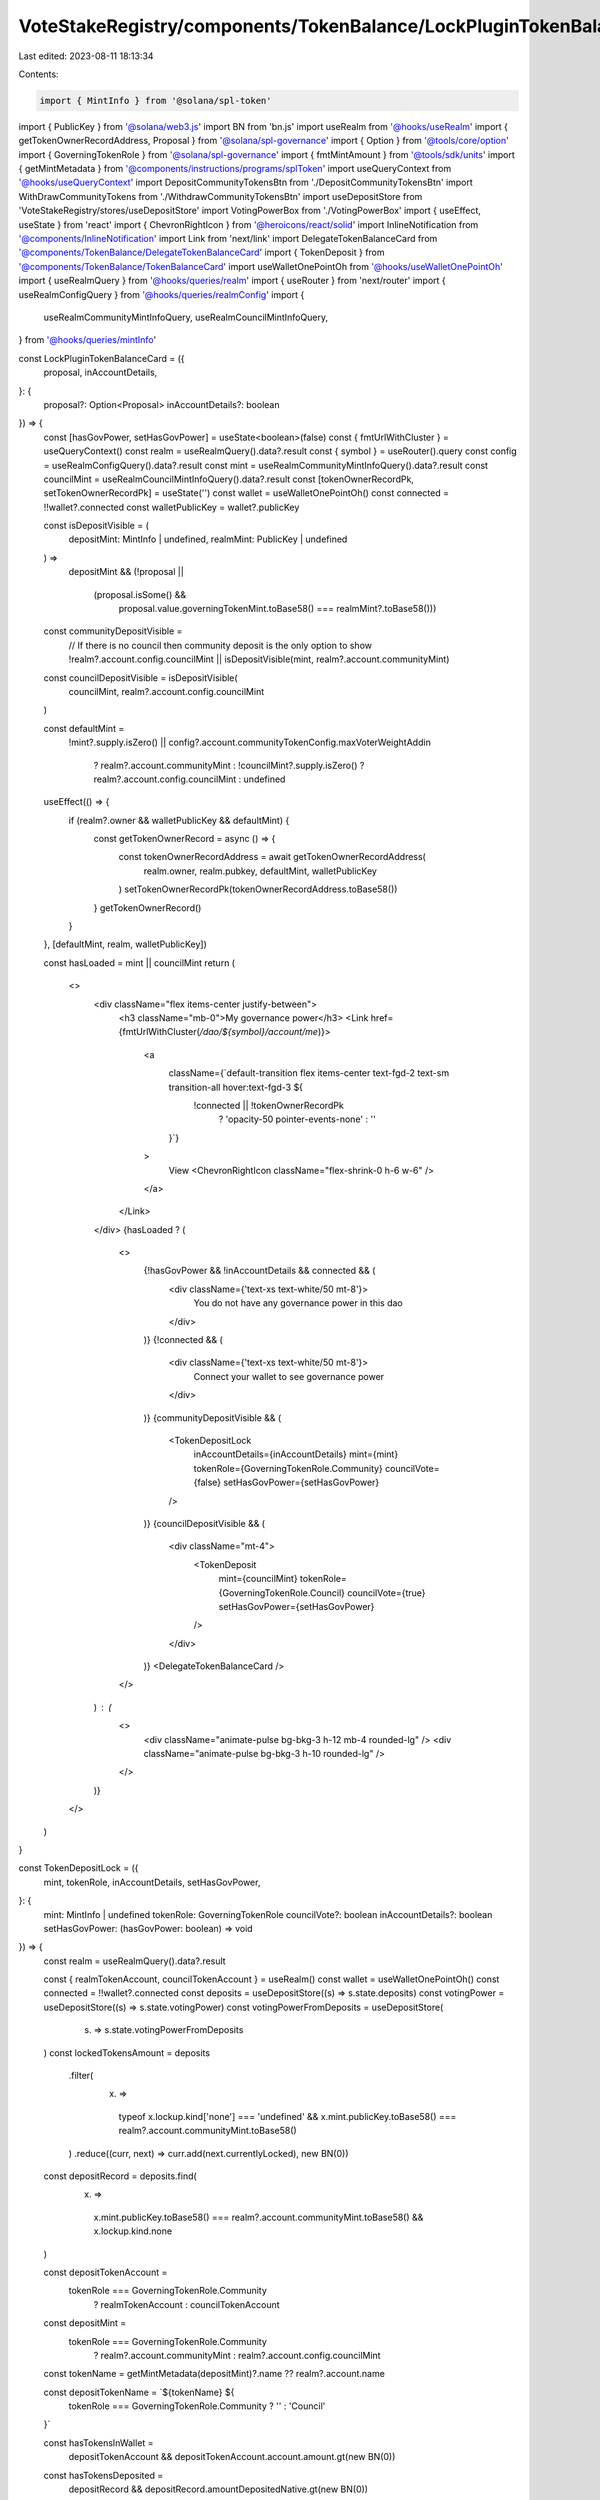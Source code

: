 VoteStakeRegistry/components/TokenBalance/LockPluginTokenBalanceCard.tsx
========================================================================

Last edited: 2023-08-11 18:13:34

Contents:

.. code-block:: tsx

    import { MintInfo } from '@solana/spl-token'
import { PublicKey } from '@solana/web3.js'
import BN from 'bn.js'
import useRealm from '@hooks/useRealm'
import { getTokenOwnerRecordAddress, Proposal } from '@solana/spl-governance'
import { Option } from '@tools/core/option'
import { GoverningTokenRole } from '@solana/spl-governance'
import { fmtMintAmount } from '@tools/sdk/units'
import { getMintMetadata } from '@components/instructions/programs/splToken'
import useQueryContext from '@hooks/useQueryContext'
import DepositCommunityTokensBtn from './DepositCommunityTokensBtn'
import WithDrawCommunityTokens from './WithdrawCommunityTokensBtn'
import useDepositStore from 'VoteStakeRegistry/stores/useDepositStore'
import VotingPowerBox from './VotingPowerBox'
import { useEffect, useState } from 'react'
import { ChevronRightIcon } from '@heroicons/react/solid'
import InlineNotification from '@components/InlineNotification'
import Link from 'next/link'
import DelegateTokenBalanceCard from '@components/TokenBalance/DelegateTokenBalanceCard'
import { TokenDeposit } from '@components/TokenBalance/TokenBalanceCard'
import useWalletOnePointOh from '@hooks/useWalletOnePointOh'
import { useRealmQuery } from '@hooks/queries/realm'
import { useRouter } from 'next/router'
import { useRealmConfigQuery } from '@hooks/queries/realmConfig'
import {
  useRealmCommunityMintInfoQuery,
  useRealmCouncilMintInfoQuery,
} from '@hooks/queries/mintInfo'

const LockPluginTokenBalanceCard = ({
  proposal,
  inAccountDetails,
}: {
  proposal?: Option<Proposal>
  inAccountDetails?: boolean
}) => {
  const [hasGovPower, setHasGovPower] = useState<boolean>(false)
  const { fmtUrlWithCluster } = useQueryContext()
  const realm = useRealmQuery().data?.result
  const { symbol } = useRouter().query
  const config = useRealmConfigQuery().data?.result
  const mint = useRealmCommunityMintInfoQuery().data?.result
  const councilMint = useRealmCouncilMintInfoQuery().data?.result
  const [tokenOwnerRecordPk, setTokenOwnerRecordPk] = useState('')
  const wallet = useWalletOnePointOh()
  const connected = !!wallet?.connected
  const walletPublicKey = wallet?.publicKey

  const isDepositVisible = (
    depositMint: MintInfo | undefined,
    realmMint: PublicKey | undefined
  ) =>
    depositMint &&
    (!proposal ||
      (proposal.isSome() &&
        proposal.value.governingTokenMint.toBase58() === realmMint?.toBase58()))

  const communityDepositVisible =
    // If there is no council then community deposit is the only option to show
    !realm?.account.config.councilMint ||
    isDepositVisible(mint, realm?.account.communityMint)

  const councilDepositVisible = isDepositVisible(
    councilMint,
    realm?.account.config.councilMint
  )

  const defaultMint =
    !mint?.supply.isZero() ||
    config?.account.communityTokenConfig.maxVoterWeightAddin
      ? realm?.account.communityMint
      : !councilMint?.supply.isZero()
      ? realm?.account.config.councilMint
      : undefined

  useEffect(() => {
    if (realm?.owner && walletPublicKey && defaultMint) {
      const getTokenOwnerRecord = async () => {
        const tokenOwnerRecordAddress = await getTokenOwnerRecordAddress(
          realm.owner,
          realm.pubkey,
          defaultMint,
          walletPublicKey
        )
        setTokenOwnerRecordPk(tokenOwnerRecordAddress.toBase58())
      }
      getTokenOwnerRecord()
    }
  }, [defaultMint, realm, walletPublicKey])

  const hasLoaded = mint || councilMint
  return (
    <>
      <div className="flex items-center justify-between">
        <h3 className="mb-0">My governance power</h3>
        <Link href={fmtUrlWithCluster(`/dao/${symbol}/account/me`)}>
          <a
            className={`default-transition flex items-center text-fgd-2 text-sm transition-all hover:text-fgd-3 ${
              !connected || !tokenOwnerRecordPk
                ? 'opacity-50 pointer-events-none'
                : ''
            }`}
          >
            View
            <ChevronRightIcon className="flex-shrink-0 h-6 w-6" />
          </a>
        </Link>
      </div>
      {hasLoaded ? (
        <>
          {!hasGovPower && !inAccountDetails && connected && (
            <div className={'text-xs text-white/50 mt-8'}>
              You do not have any governance power in this dao
            </div>
          )}
          {!connected && (
            <div className={'text-xs text-white/50 mt-8'}>
              Connect your wallet to see governance power
            </div>
          )}
          {communityDepositVisible && (
            <TokenDepositLock
              inAccountDetails={inAccountDetails}
              mint={mint}
              tokenRole={GoverningTokenRole.Community}
              councilVote={false}
              setHasGovPower={setHasGovPower}
            />
          )}
          {councilDepositVisible && (
            <div className="mt-4">
              <TokenDeposit
                mint={councilMint}
                tokenRole={GoverningTokenRole.Council}
                councilVote={true}
                setHasGovPower={setHasGovPower}
              />
            </div>
          )}
          <DelegateTokenBalanceCard />
        </>
      ) : (
        <>
          <div className="animate-pulse bg-bkg-3 h-12 mb-4 rounded-lg" />
          <div className="animate-pulse bg-bkg-3 h-10 rounded-lg" />
        </>
      )}
    </>
  )
}

const TokenDepositLock = ({
  mint,
  tokenRole,
  inAccountDetails,
  setHasGovPower,
}: {
  mint: MintInfo | undefined
  tokenRole: GoverningTokenRole
  councilVote?: boolean
  inAccountDetails?: boolean
  setHasGovPower: (hasGovPower: boolean) => void
}) => {
  const realm = useRealmQuery().data?.result

  const { realmTokenAccount, councilTokenAccount } = useRealm()
  const wallet = useWalletOnePointOh()
  const connected = !!wallet?.connected
  const deposits = useDepositStore((s) => s.state.deposits)
  const votingPower = useDepositStore((s) => s.state.votingPower)
  const votingPowerFromDeposits = useDepositStore(
    (s) => s.state.votingPowerFromDeposits
  )
  const lockedTokensAmount = deposits
    .filter(
      (x) =>
        typeof x.lockup.kind['none'] === 'undefined' &&
        x.mint.publicKey.toBase58() === realm?.account.communityMint.toBase58()
    )
    .reduce((curr, next) => curr.add(next.currentlyLocked), new BN(0))

  const depositRecord = deposits.find(
    (x) =>
      x.mint.publicKey.toBase58() === realm?.account.communityMint.toBase58() &&
      x.lockup.kind.none
  )

  const depositTokenAccount =
    tokenRole === GoverningTokenRole.Community
      ? realmTokenAccount
      : councilTokenAccount

  const depositMint =
    tokenRole === GoverningTokenRole.Community
      ? realm?.account.communityMint
      : realm?.account.config.councilMint

  const tokenName = getMintMetadata(depositMint)?.name ?? realm?.account.name

  const depositTokenName = `${tokenName} ${
    tokenRole === GoverningTokenRole.Community ? '' : 'Council'
  }`

  const hasTokensInWallet =
    depositTokenAccount && depositTokenAccount.account.amount.gt(new BN(0))

  const hasTokensDeposited =
    depositRecord && depositRecord.amountDepositedNative.gt(new BN(0))

  const lockTokensFmt =
    lockedTokensAmount && mint ? fmtMintAmount(mint, lockedTokensAmount) : '0'

  const availableTokens =
    depositRecord && mint
      ? fmtMintAmount(mint, depositRecord.amountDepositedNative)
      : '0'

  useEffect(() => {
    if (availableTokens != '0' || hasTokensDeposited || hasTokensInWallet) {
      setHasGovPower(true)
    }
  }, [availableTokens, hasTokensDeposited, hasTokensInWallet])

  const canShowAvailableTokensMessage = hasTokensInWallet && connected
  const tokensToShow =
    hasTokensInWallet && depositTokenAccount
      ? fmtMintAmount(mint, depositTokenAccount.account.amount)
      : hasTokensInWallet
      ? availableTokens
      : 0

  // Do not show deposits for mints with zero supply because nobody can deposit anyway
  if (!mint || mint.supply.isZero()) {
    return null
  }

  return (
    <>
      {canShowAvailableTokensMessage ? (
        <div className="pt-2">
          <InlineNotification
            desc={`You have ${tokensToShow} ${
              hasTokensDeposited ? `more` : ``
            } ${depositTokenName} available to deposit.`}
            type="info"
          />
        </div>
      ) : null}
      {votingPower.toNumber() > 0 && (
        <div className="flex space-x-4 items-center mt-4">
          <VotingPowerBox
            votingPower={votingPower}
            mint={mint}
            votingPowerFromDeposits={votingPowerFromDeposits}
            className="w-full px-4 py-2"
          ></VotingPowerBox>
        </div>
      )}
      {(availableTokens != '0' || lockTokensFmt != '0') && (
        <div className="pt-4 px-4">
          {availableTokens != '0' && (
            <p className="flex mb-1.5 text-xs">
              <span>{depositTokenName} Deposited</span>
              <span className="font-bold ml-auto text-fgd-1">
                {availableTokens}
              </span>
            </p>
          )}
          {availableTokens != '0' && (
            <p className="flex text-xs">
              <span>{depositTokenName} Locked</span>
              <span className="font-bold ml-auto text-fgd-1">
                {lockTokensFmt}
              </span>
            </p>
          )}
        </div>
      )}
      <div className="flex flex-col sm:flex-row sm:space-x-4 space-y-4 sm:space-y-0 mt-4">
        <DepositCommunityTokensBtn
          inAccountDetails={inAccountDetails}
        ></DepositCommunityTokensBtn>
        {inAccountDetails && (
          <WithDrawCommunityTokens></WithDrawCommunityTokens>
        )}
      </div>
    </>
  )
}

export default LockPluginTokenBalanceCard



